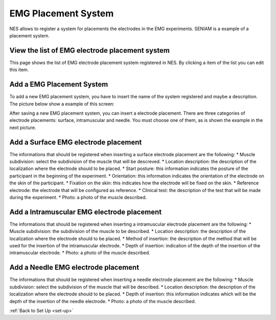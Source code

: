 .. _emg-placement-system:

EMG Placement System
====================

NES allows to register a system for placements the electrodes in the EMG experiments. SENIAM is a example of a placement system.

.. _view-the-list-of-emg-electrode-placement-system:

View the list of EMG electrode placement system
-----------------------------------------------

This page shows the list of EMG electrode placement system registered in NES. By clicking a item of the list you can edit this item.

.. image:: ../../_img/emg_electrode_placement_system_list.png

.. _add-a-emg-placement-system:

Add a EMG Placement System
--------------------------

To add a new EMG placement system, you have to insert the name of the system registered and maybe a description.
The picture below show a example of this screen:

.. image:: ../../_img/emg_electrode_placement_system_add.png

After saving a new EMG placement system, you can insert a electrode placement. There are three categories of electrode placements: surface, intramuscular and needle. You must choose one of them, as is shown the example in the next picture.

.. image:: ../../_img/emg_electrode_placement_system_insert.png

.. _add-a-surface-emg-electrode-placement:

Add a Surface EMG electrode placement
-------------------------------------

The informations that should be registered when inserting a surface electrode placement are the following:
* Muscle subdivision: select the subdivision of the muscle that will be descreved. 
* Location description: the description of the localization where the electrode should to be placed.
* Start posture: this information indicates the posture of the participant in the beginning of the experiment.
* Orientation: this information indicates the orientation of the electrode on the skin of the participant.
* Fixation on the skin: this indicates how the electrode will be fixed on the skin.
* Reference electrode: the electrode that will be configured as reference.
* Clinical test: the description of the test that will be made during the experiment.
* Photo: a photo of the muscle described.

.. image:: ../../_img/emg_electrode_placement_system_surface.png

.. _add-a-intramuscular-emg-electrode-placement:

Add a Intramuscular EMG electrode placement
-------------------------------------------

The informations that should be registered when inserting a intramuscular electrode placement are the following:
* Muscle subdivision: the subdivision of the muscle to be described. 
* Location description: the description of the localization where the electrode should to be placed.
* Method of insertion: the description of the method that will be used for the insertion of the intramuscular electrode.
* Depth of insertion: indication of the depth of the insertion of the intramuscular electrode.
* Photo: a photo of the muscle described.

.. image:: ../../_img/emg_electrode_placement_system_intramuscular.png

.. _add-a-needle-emg-electrode-placement:

Add a Needle EMG electrode placement
------------------------------------

The informations that should be registered when inserting a needle electrode placement are the following:
* Muscle subdivision: select the subdivision of the muscle that will be described. 
* Location description: the description of the localization where the electrode should to be placed.
* Depth of insertion: this information indicates which will be the depth of the insertion of the needle electrode.
* Photo: a photo of the muscle described.

.. image:: ../../_img/emg_electrode_placement_system_needle.png

:ref:`Back to Set Up <set-up>`